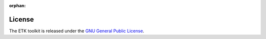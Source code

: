 :orphan:

*********
 License
*********

The ETK toolkit is released under the
`GNU General Public License <https://www.gnu.org/licenses/gpl-3.0.html>`_.
